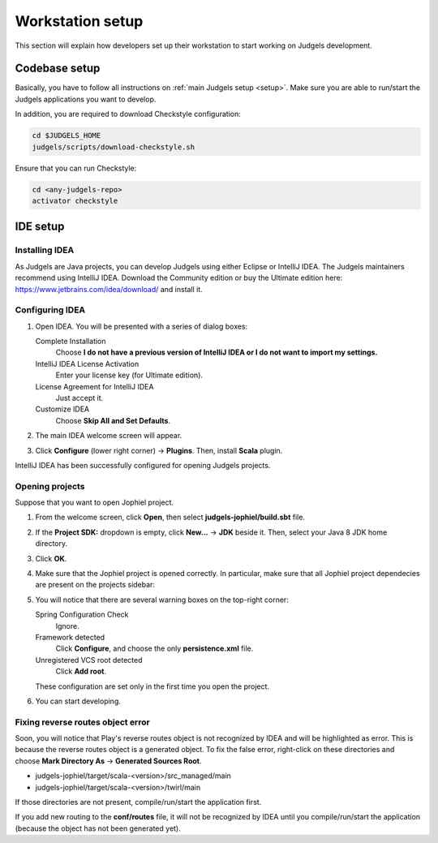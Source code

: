 Workstation setup
=================

This section will explain how developers set up their workstation to start working on Judgels development.

Codebase setup
--------------

Basically, you have to follow all instructions on :ref:`main Judgels setup <setup>`. Make sure you are able to run/start the Judgels applications you want to develop.

In addition, you are required to download Checkstyle configuration:

.. sourcecode:: bash

    cd $JUDGELS_HOME
    judgels/scripts/download-checkstyle.sh

Ensure that you can run Checkstyle:

.. sourcecode:: bash

    cd <any-judgels-repo>
    activator checkstyle

IDE setup
---------

Installing IDEA
***************

As Judgels are Java projects, you can develop Judgels using either Eclipse or IntelliJ IDEA. The Judgels maintainers recommend using IntelliJ IDEA. Download the Community edition or buy the Ultimate edition here: https://www.jetbrains.com/idea/download/ and install it.

Configuring IDEA
****************

#. Open IDEA. You will be presented with a series of dialog boxes:

   Complete Installation
       Choose **I do not have a previous version of IntelliJ IDEA or I do not want to import my settings.**

   IntelliJ IDEA License Activation
       Enter your license key (for Ultimate edition).

   License Agreement for IntelliJ IDEA
       Just accept it.

   Customize IDEA
       Choose **Skip All and Set Defaults**.

#. The main IDEA welcome screen will appear.

   .. image:: ../_static/idea-main.jpg
       :align: center

#. Click **Configure** (lower right corner) -> **Plugins**. Then, install **Scala** plugin.

IntelliJ IDEA has been successfully configured for opening Judgels projects.

Opening projects
****************

Suppose that you want to open Jophiel project.

#. From the welcome screen, click **Open**, then select **judgels-jophiel/build.sbt** file.

#. If the **Project SDK:** dropdown is empty, click **New...** -> **JDK** beside it. Then, select your Java 8 JDK home directory.

#. Click **OK**.

#. Make sure that the Jophiel project is opened correctly. In particular, make sure that all Jophiel project dependecies are present on the projects sidebar:

   .. image:: ../_static/idea-jophiel.jpg
       :align: center

#. You will notice that there are several warning boxes on the top-right corner:

   Spring Configuration Check
       Ignore.

   Framework detected
       Click **Configure**, and choose the only **persistence.xml** file.

   Unregistered VCS root detected
       Click **Add root**.

   These configuration are set only in the first time you open the project.

#. You can start developing.

Fixing reverse routes object error
**********************************

Soon, you will notice that Play's reverse routes object is not recognized by IDEA and will be highlighted as error. This is because the reverse routes object is a generated object. To fix the false error, right-click on these directories and choose **Mark Directory As** -> **Generated Sources Root**.

- judgels-jophiel/target/scala-<version>/src_managed/main
- judgels-jophiel/target/scala-<version>/twirl/main

If those directories are not present, compile/run/start the application first.

If you add new routing to the **conf/routes** file, it will not be recognized by IDEA until you compile/run/start the application (because the object has not been generated yet).
